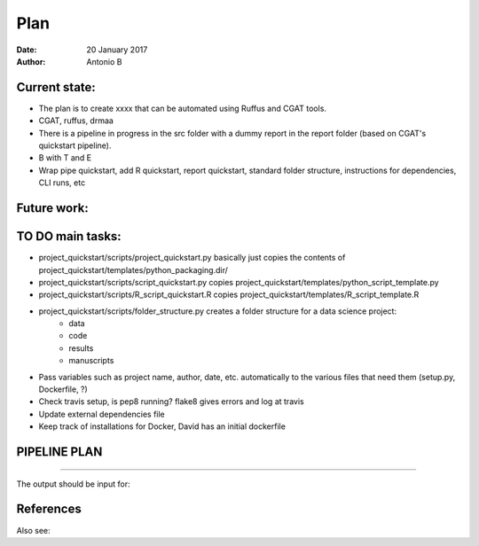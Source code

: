 ################################
Plan 
################################

:Date: 20 January 2017
:Author: Antonio B 

Current state:
##############

- The plan is to create xxxx that can be automated using Ruffus and CGAT tools. 

- CGAT, ruffus, drmaa 

- There is a pipeline in progress in the src folder with a dummy report in the report folder (based on CGAT's quickstart pipeline).

- B with T and E

- Wrap pipe quickstart, add R quickstart, report quickstart, standard folder structure, instructions for dependencies, CLI runs, etc

Future work:
############


TO DO main tasks:
#################

- project_quickstart/scripts/project_quickstart.py basically just copies the contents of project_quickstart/templates/python_packaging.dir/
- project_quickstart/scripts/script_quickstart.py copies project_quickstart/templates/python_script_template.py
- project_quickstart/scripts/R_script_quickstart.R copies project_quickstart/templates/R_script_template.R
- project_quickstart/scripts/folder_structure.py creates a folder structure for a data science project:
	+ data
	+ code
	+ results
	+ manuscripts
	
- Pass variables such as project name, author, date, etc. automatically to the various files that need them (setup.py, Dockerfile, ?)
- Check travis setup, is pep8 running? flake8 gives errors and log at travis
- Update external dependencies file
- Keep track of installations for Docker, David has an initial dockerfile

PIPELINE PLAN
#############

.. todo::
	TO DO: scan/ppt pipeline workflow plus notes

-----


The output should be input for:


References
##########

Also see:

